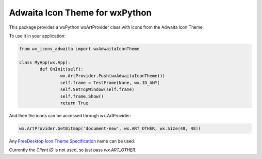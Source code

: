 ********************************
Adwaita Icon Theme for wxPython
********************************

This package provides a wxPython wxArtProvider class with icons from the Adwaita Icon Theme.

To use it in your application:

.. code-block:: python

	from wx_icons_adwaita import wxAdwaitaIconTheme

	class MyApp(wx.App):
		def OnInit(self):
			wx.ArtProvider.Push(wxAdwaitaIconTheme())
			self.frame = TestFrame(None, wx.ID_ANY)
			self.SetTopWindow(self.frame)
			self.frame.Show()
			return True

And then the icons can be accessed through wx.ArtProvider:

.. code-block:: python

	wx.ArtProvider.GetBitmap('document-new', wx.ART_OTHER, wx.Size(48, 48))

Any `FreeDesktop Icon Theme Specification <https://specifications.freedesktop.org/icon-naming-spec/icon-naming-spec-latest.html>`_ name can be used.

Currently the `Client ID` is not used, so just pass `wx.ART_OTHER`.
